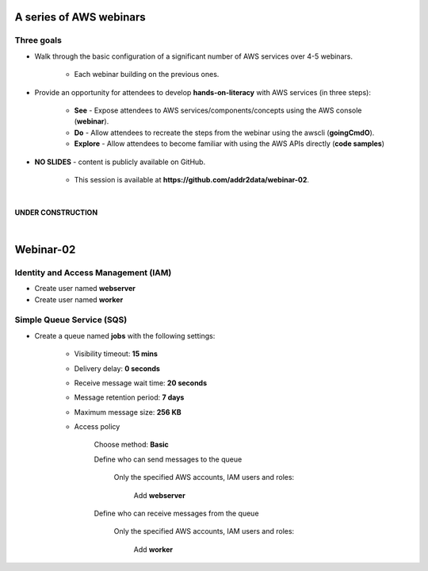 A series of AWS webinars
========================

Three goals
-----------

- Walk through the basic configuration of a significant number of AWS services over 4-5 webinars.

	+ Each webinar building on the previous ones.

- Provide an opportunity for attendees to develop **hands-on-literacy** with AWS services (in three steps):

	+ **See** - Expose attendees to AWS services/components/concepts using the AWS console (**webinar**).

	+ **Do** - Allow attendees to recreate the steps from the webinar using the awscli (**goingCmdO**).

	+ **Explore** - Allow attendees to become familiar with using the AWS APIs directly (**code samples**)

- **NO SLIDES** - content is publicly available on GitHub.

	+ This session is available at **https://github.com/addr2data/webinar-02**.


|

**UNDER CONSTRUCTION**

|

Webinar-02
==========




Identity and Access Management (IAM)
------------------------------------

- Create user named **webserver**

- Create user named **worker**


Simple Queue Service (SQS)
--------------------------

- Create a queue named **jobs** with the following settings:

    + Visibility timeout: **15 mins**

    + Delivery delay: **0 seconds**

    + Receive message wait time: **20 seconds**

    + Message retention period: **7 days**

    + Maximum message size: **256 KB**

    + Access policy

        Choose method: **Basic**

        Define who can send messages to the queue

            Only the specified AWS accounts, IAM users and roles: 

                Add **webserver**

        Define who can receive messages from the queue

            Only the specified AWS accounts, IAM users and roles:

                Add **worker**
